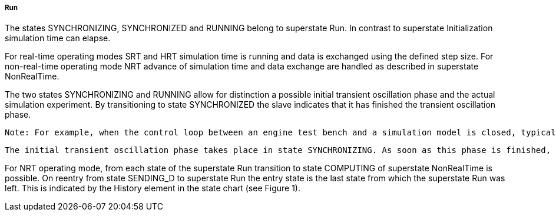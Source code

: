 ===== Run
The states +SYNCHRONIZING, SYNCHRONIZED+ and +RUNNING+ belong to superstate Run. In contrast to superstate +Initialization+ simulation time can elapse.

For real-time operating modes SRT and HRT simulation time is running and data is exchanged using the defined step size. For non-real-time operating mode NRT advance of simulation time and data exchange are handled as described in +superstate NonRealTime+.

The two states +SYNCHRONIZING+ and +RUNNING+ allow for distinction a possible initial transient oscillation phase and the actual simulation experiment. By transitioning to state +SYNCHRONIZED+ the slave indicates that it has finished the transient oscillation phase.

  Note: For example, when the control loop between an engine test bench and a simulation model is closed, typically initial transient oscillations occur. The actual simulation experiment should only be started after this initial transient oscillation phase.

  The initial transient oscillation phase takes place in state SYNCHRONIZING. As soon as this phase is finished, the slave transitions to state SYNCHRONIZED. As soon as all slaves are in state SYNCHRONIZED, the master triggers the transition to state RUNNING. This leads to a defined point in time when the actual simulation experiment starts.

For NRT operating mode, from each state of the superstate Run transition to state +COMPUTING+ of +superstate NonRealTime+ is possible. On reentry from state +SENDING_D+ to +superstate+ Run the entry state is the last state from which the superstate Run was left. This is indicated by the History element in the state chart (see Figure 1).
